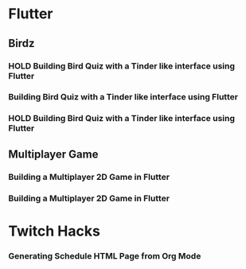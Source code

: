 #+TODO: HOLD(h)

* Flutter

** Birdz 

*** HOLD Building Bird Quiz with a Tinder like interface using Flutter
SCHEDULED: <2020-05-09 Sat 19:30-21:00>


*** Building Bird Quiz with a Tinder like interface using Flutter
SCHEDULED: <2020-05-11 Mon 18:30-20:00>

*** HOLD Building Bird Quiz with a Tinder like interface using Flutter
SCHEDULED: <2020-05-11 Tue 18:30-20:00>

** Multiplayer Game

*** Building a Multiplayer 2D Game in Flutter
SCHEDULED: <2020-05-10 Sun 16:00-17:45>

*** Building a Multiplayer 2D Game in Flutter
SCHEDULED: <2020-05-10 Sun 19:00-20:00>

* Twitch Hacks

*** Generating Schedule HTML Page from Org Mode
SCHEDULED: <2020-05-09 Sat 19:30-21:00>
